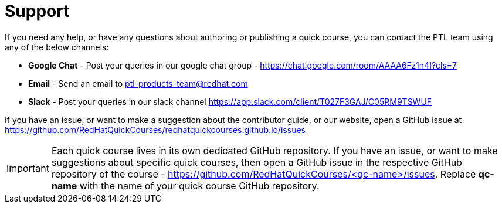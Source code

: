 = Support

If you need any help, or have any questions about authoring or publishing a quick course, you can contact the PTL team using any of the below channels:

* *Google Chat* - Post your queries in our google chat group - https://chat.google.com/room/AAAA6Fz1n4I?cls=7
* *Email* - Send an email to mailto:ptl-products-team@redhat.com[ptl-products-team@redhat.com,role=email]
* *Slack* - Post your queries in our slack channel https://app.slack.com/client/T027F3GAJ/C05RM9TSWUF

If you have an issue, or want to make a suggestion about the contributor guide, or our website, open a GitHub issue at https://github.com/RedHatQuickCourses/redhatquickcourses.github.io/issues

IMPORTANT: Each quick course lives in its own dedicated GitHub repository. If you have an issue, or want to make suggestions about specific quick courses, then open a GitHub issue in the respective GitHub repository of the course - https://github.com/RedHatQuickCourses/<qc-name>/issues. 
Replace *qc-name* with the name of your quick course GitHub repository.